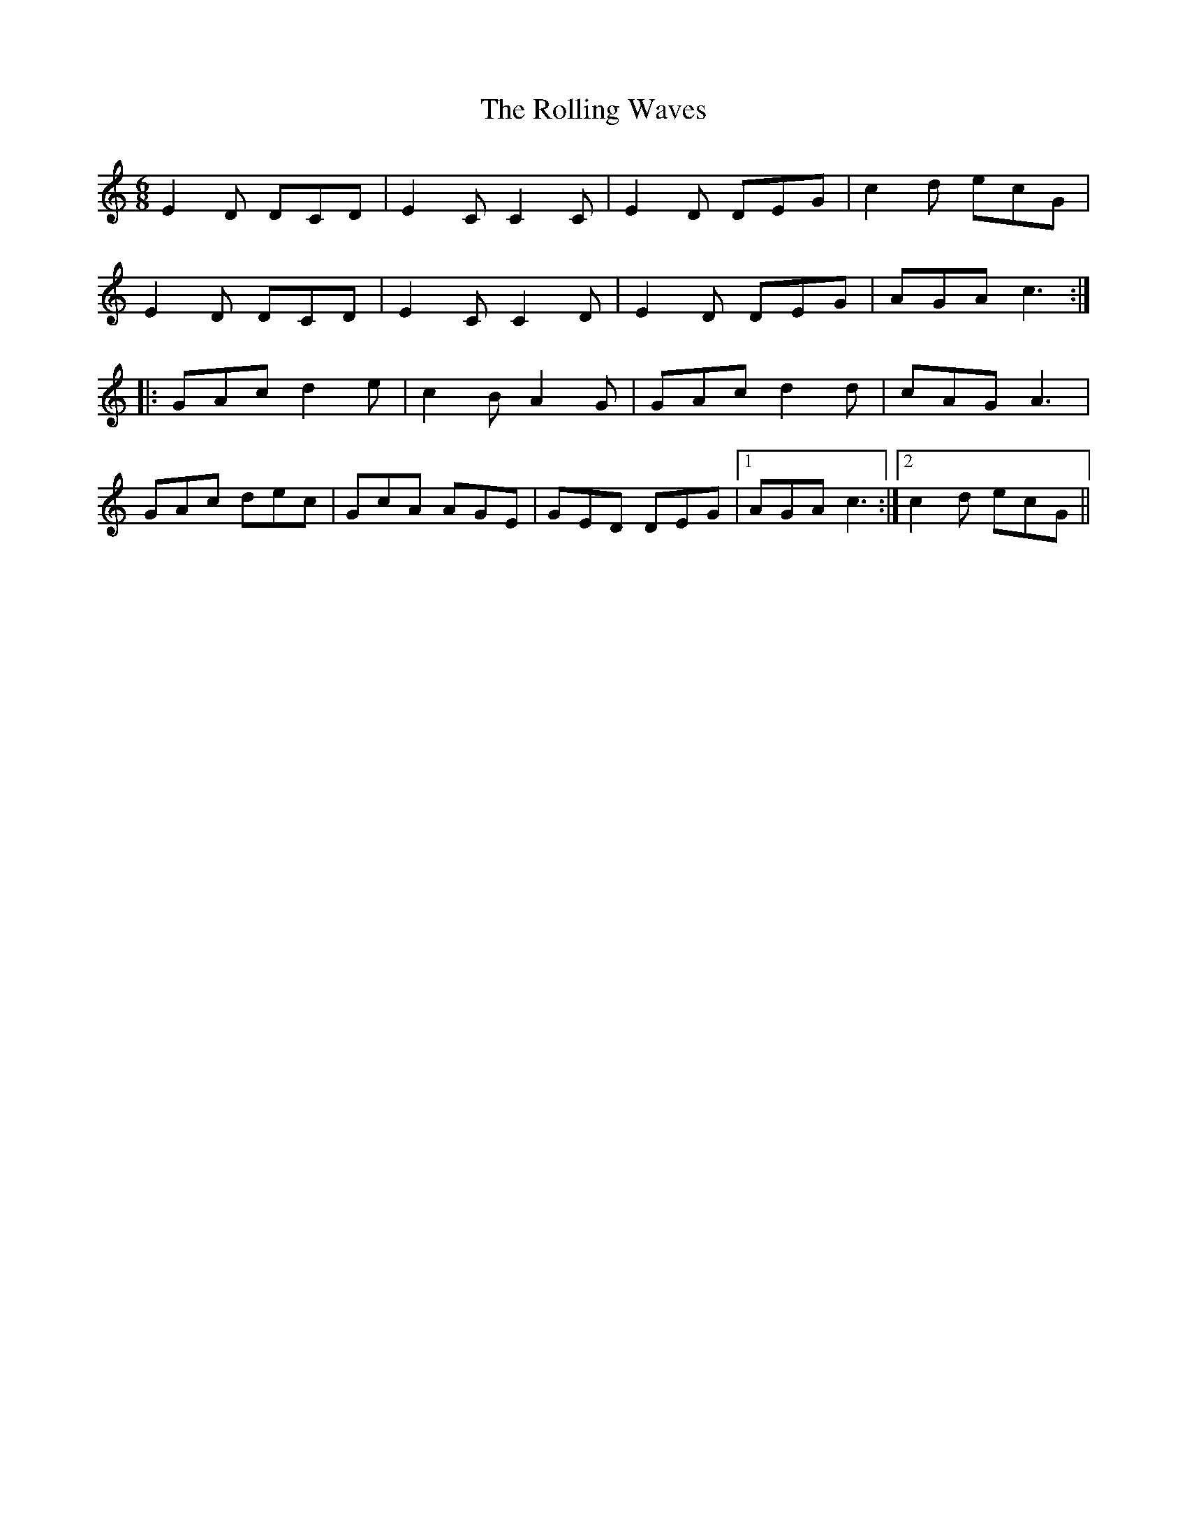 X: 35111
T: Rolling Waves, The
R: jig
M: 6/8
K: Cmajor
E2D DCD|E2C C2C|E2D DEG|c2d ecG|
E2D DCD|E2C C2D|E2D DEG|AGA c3:|
|:GAc d2 e|c2B A2G|GAc d2d|cAG A3|
GAc dec|GcA AGE|GED DEG|1 AGA c3:|2 c2d ecG||

